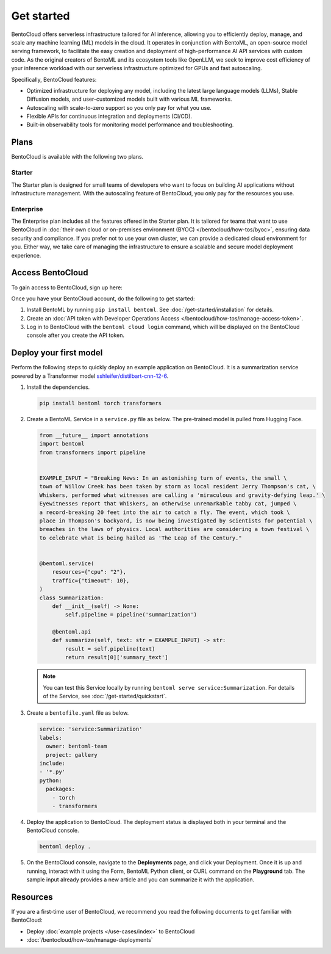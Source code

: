 ===========
Get started
===========

BentoCloud offers serverless infrastructure tailored for AI inference, allowing you to efficiently deploy, manage, and scale any machine learning (ML) models in the cloud. It operates in conjunction with BentoML, an open-source model serving framework, to facilitate the easy creation and deployment of high-performance AI API services with custom code. As the original creators of BentoML and its ecosystem tools like OpenLLM, we seek to improve cost efficiency of your inference workload with our
serverless infrastructure optimized for GPUs and fast autoscaling.

Specifically, BentoCloud features:

- Optimized infrastructure for deploying any model, including the latest large language models (LLMs), Stable Diffusion models, and user-customized models built with various ML frameworks.
- Autoscaling with scale-to-zero support so you only pay for what you use.
- Flexible APIs for continuous integration and deployments (CI/CD).
- Built-in observability tools for monitoring model performance and troubleshooting.

Plans
-----

BentoCloud is available with the following two plans.

Starter
^^^^^^^

The Starter plan is designed for small teams of developers who want to focus on building AI applications without infrastructure management. With the autoscaling feature of BentoCloud, you only pay for the resources you use.

Enterprise
^^^^^^^^^^

The Enterprise plan includes all the features offered in the Starter plan. It is tailored for teams that want to use BentoCloud in :doc:`their own cloud or on-premises environment (BYOC) </bentocloud/how-tos/byoc>`, ensuring data security and compliance. If you prefer not to use your own cluster, we can provide a dedicated cloud environment for you. Either way, we take care of managing the infrastructure to ensure a scalable and secure model deployment experience.

Access BentoCloud
-----------------

To gain access to BentoCloud, sign up here:

.. raw:: html

    <a href="https://kdyvd8c5ifq.typeform.com/to/eTujPAaE" class="custom-button demo">Schedule a Demo</a>
    <a href="https://cloud.bentoml.com" class="custom-button trial">Start Free Trial</a>

Once you have your BentoCloud account, do the following to get started:

1. Install BentoML by running ``pip install bentoml``. See :doc:`/get-started/installation` for details.
2. Create an :doc:`API token with Developer Operations Access </bentocloud/how-tos/manage-access-token>`.
3. Log in to BentoCloud with the ``bentoml cloud login`` command, which will be displayed on the BentoCloud console after you create the API token.

Deploy your first model
-----------------------

Perform the following steps to quickly deploy an example application on BentoCloud. It is a summarization service powered by a Transformer model `sshleifer/distilbart-cnn-12-6 <https://huggingface.co/sshleifer/distilbart-cnn-12-6>`_.

1. Install the dependencies.

   .. code-block:: bash

      pip install bentoml torch transformers

2. Create a BentoML Service in a ``service.py`` file as below. The pre-trained model is pulled from Hugging Face.

   .. code-block:: python

      from __future__ import annotations
      import bentoml
      from transformers import pipeline


      EXAMPLE_INPUT = "Breaking News: In an astonishing turn of events, the small \
      town of Willow Creek has been taken by storm as local resident Jerry Thompson's cat, \
      Whiskers, performed what witnesses are calling a 'miraculous and gravity-defying leap.' \
      Eyewitnesses report that Whiskers, an otherwise unremarkable tabby cat, jumped \
      a record-breaking 20 feet into the air to catch a fly. The event, which took \
      place in Thompson's backyard, is now being investigated by scientists for potential \
      breaches in the laws of physics. Local authorities are considering a town festival \
      to celebrate what is being hailed as 'The Leap of the Century."


      @bentoml.service(
          resources={"cpu": "2"},
          traffic={"timeout": 10},
      )
      class Summarization:
          def __init__(self) -> None:
              self.pipeline = pipeline('summarization')

          @bentoml.api
          def summarize(self, text: str = EXAMPLE_INPUT) -> str:
              result = self.pipeline(text)
              return result[0]['summary_text']

   .. note::

      You can test this Service locally by running ``bentoml serve service:Summarization``. For details of the Service, see :doc:`/get-started/quickstart`.

3. Create a ``bentofile.yaml`` file as below.

   .. code-block:: yaml

        service: 'service:Summarization'
        labels:
          owner: bentoml-team
          project: gallery
        include:
        - '*.py'
        python:
          packages:
            - torch
            - transformers

4. Deploy the application to BentoCloud. The deployment status is displayed both in your terminal and the BentoCloud console.

   .. code-block:: bash

      bentoml deploy .

5. On the BentoCloud console, navigate to the **Deployments** page, and click your Deployment. Once it is up and running, interact with it using the Form, BentoML Python client, or CURL command on the **Playground** tab. The sample input already provides a new article and you can summarize it with the application.

   .. image:: ../_static/img/bentocloud/get-started/bentocloud-playground-quickstart.png

Resources
---------

If you are a first-time user of BentoCloud, we recommend you read the following documents to get familiar with BentoCloud:

- Deploy :doc:`example projects </use-cases/index>` to BentoCloud
- :doc:`/bentocloud/how-tos/manage-deployments`
